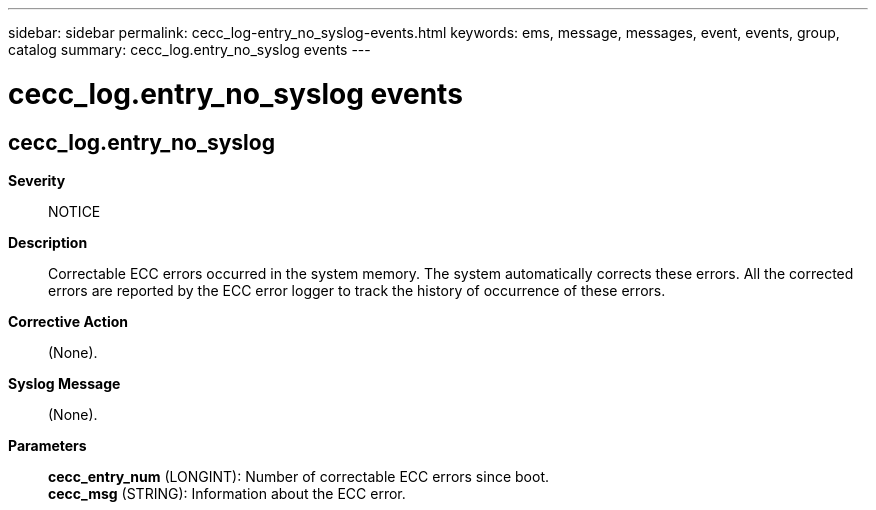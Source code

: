 ---
sidebar: sidebar
permalink: cecc_log-entry_no_syslog-events.html
keywords: ems, message, messages, event, events, group, catalog
summary: cecc_log.entry_no_syslog events
---

= cecc_log.entry_no_syslog events
:toclevels: 1
:hardbreaks:
:nofooter:
:icons: font
:linkattrs:
:imagesdir: ./media/

== cecc_log.entry_no_syslog
*Severity*::
NOTICE
*Description*::
Correctable ECC errors occurred in the system memory. The system automatically corrects these errors. All the corrected errors are reported by the ECC error logger to track the history of occurrence of these errors.
*Corrective Action*::
(None).
*Syslog Message*::
(None).
*Parameters*::
*cecc_entry_num* (LONGINT): Number of correctable ECC errors since boot.
*cecc_msg* (STRING): Information about the ECC error.
